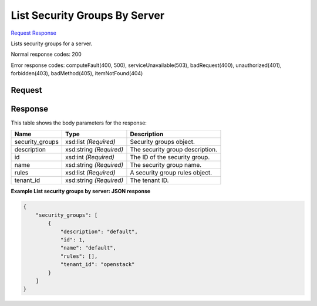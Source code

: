 
List Security Groups By Server
==============================

`Request <GET_list_security_groups_by_server_v2.1_tenant_id_servers_server_id_os-security-groups.rst#request>`__
`Response <GET_list_security_groups_by_server_v2.1_tenant_id_servers_server_id_os-security-groups.rst#response>`__

.. rest_method:: GET /v2.1/{tenant_id}/servers/{server_id}/os-security-groups

Lists security groups for a server.



Normal response codes: 200

Error response codes: computeFault(400, 500), serviceUnavailable(503), badRequest(400),
unauthorized(401), forbidden(403), badMethod(405), itemNotFound(404)

Request
^^^^^^^

.. rest_parameters:: parameters.yaml

	- tenant_id: tenant_id
	- server_id: server_id







Response
^^^^^^^^


This table shows the body parameters for the response:

+--------------------------+-------------------------+-------------------------+
|Name                      |Type                     |Description              |
+==========================+=========================+=========================+
|security_groups           |xsd:list *(Required)*    |Security groups object.  |
+--------------------------+-------------------------+-------------------------+
|description               |xsd:string *(Required)*  |The security group       |
|                          |                         |description.             |
+--------------------------+-------------------------+-------------------------+
|id                        |xsd:int *(Required)*     |The ID of the security   |
|                          |                         |group.                   |
+--------------------------+-------------------------+-------------------------+
|name                      |xsd:string *(Required)*  |The security group name. |
+--------------------------+-------------------------+-------------------------+
|rules                     |xsd:list *(Required)*    |A security group rules   |
|                          |                         |object.                  |
+--------------------------+-------------------------+-------------------------+
|tenant_id                 |xsd:string *(Required)*  |The tenant ID.           |
+--------------------------+-------------------------+-------------------------+





**Example List security groups by server: JSON response**


.. code::

    {
        "security_groups": [
            {
                "description": "default",
                "id": 1,
                "name": "default",
                "rules": [],
                "tenant_id": "openstack"
            }
        ]
    }
    

